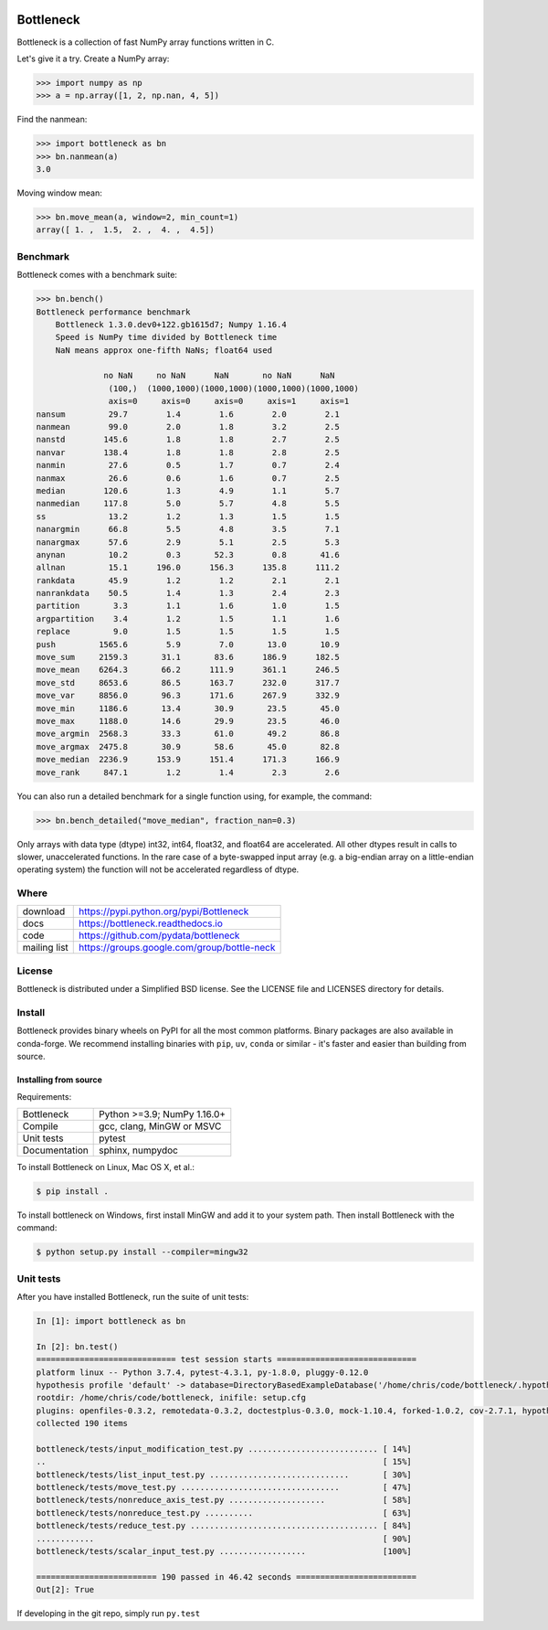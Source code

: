 .. image:: https://github.com/pydata/bottleneck/workflows/Github%20Actions/badge.svg
    :target: https://github.com/pydata/bottleneck/actions

==========
Bottleneck
==========

Bottleneck is a collection of fast NumPy array functions written in C.

Let's give it a try. Create a NumPy array:

.. code-block:: pycon

    >>> import numpy as np
    >>> a = np.array([1, 2, np.nan, 4, 5])

Find the nanmean:

.. code-block:: pycon

    >>> import bottleneck as bn
    >>> bn.nanmean(a)
    3.0

Moving window mean:

.. code-block:: pycon

    >>> bn.move_mean(a, window=2, min_count=1)
    array([ 1. ,  1.5,  2. ,  4. ,  4.5])

Benchmark
=========

Bottleneck comes with a benchmark suite:

.. code-block:: pycon

    >>> bn.bench()
    Bottleneck performance benchmark
        Bottleneck 1.3.0.dev0+122.gb1615d7; Numpy 1.16.4
        Speed is NumPy time divided by Bottleneck time
        NaN means approx one-fifth NaNs; float64 used

                  no NaN     no NaN      NaN       no NaN      NaN
                   (100,)  (1000,1000)(1000,1000)(1000,1000)(1000,1000)
                   axis=0     axis=0     axis=0     axis=1     axis=1
    nansum         29.7        1.4        1.6        2.0        2.1
    nanmean        99.0        2.0        1.8        3.2        2.5
    nanstd        145.6        1.8        1.8        2.7        2.5
    nanvar        138.4        1.8        1.8        2.8        2.5
    nanmin         27.6        0.5        1.7        0.7        2.4
    nanmax         26.6        0.6        1.6        0.7        2.5
    median        120.6        1.3        4.9        1.1        5.7
    nanmedian     117.8        5.0        5.7        4.8        5.5
    ss             13.2        1.2        1.3        1.5        1.5
    nanargmin      66.8        5.5        4.8        3.5        7.1
    nanargmax      57.6        2.9        5.1        2.5        5.3
    anynan         10.2        0.3       52.3        0.8       41.6
    allnan         15.1      196.0      156.3      135.8      111.2
    rankdata       45.9        1.2        1.2        2.1        2.1
    nanrankdata    50.5        1.4        1.3        2.4        2.3
    partition       3.3        1.1        1.6        1.0        1.5
    argpartition    3.4        1.2        1.5        1.1        1.6
    replace         9.0        1.5        1.5        1.5        1.5
    push         1565.6        5.9        7.0       13.0       10.9
    move_sum     2159.3       31.1       83.6      186.9      182.5
    move_mean    6264.3       66.2      111.9      361.1      246.5
    move_std     8653.6       86.5      163.7      232.0      317.7
    move_var     8856.0       96.3      171.6      267.9      332.9
    move_min     1186.6       13.4       30.9       23.5       45.0
    move_max     1188.0       14.6       29.9       23.5       46.0
    move_argmin  2568.3       33.3       61.0       49.2       86.8
    move_argmax  2475.8       30.9       58.6       45.0       82.8
    move_median  2236.9      153.9      151.4      171.3      166.9
    move_rank     847.1        1.2        1.4        2.3        2.6

You can also run a detailed benchmark for a single function using, for
example, the command:

.. code-block:: pycon

    >>> bn.bench_detailed("move_median", fraction_nan=0.3)

Only arrays with data type (dtype) int32, int64, float32, and float64 are
accelerated. All other dtypes result in calls to slower, unaccelerated
functions. In the rare case of a byte-swapped input array (e.g. a big-endian
array on a little-endian operating system) the function will not be
accelerated regardless of dtype.

Where
=====

===================   ========================================================
 download             https://pypi.python.org/pypi/Bottleneck
 docs                 https://bottleneck.readthedocs.io
 code                 https://github.com/pydata/bottleneck
 mailing list         https://groups.google.com/group/bottle-neck
===================   ========================================================

License
=======

Bottleneck is distributed under a Simplified BSD license. See the LICENSE file
and LICENSES directory for details.

Install
=======

Bottleneck provides binary wheels on PyPI for all the most common platforms.
Binary packages are also available in conda-forge. We recommend installing binaries
with ``pip``, ``uv``, ``conda`` or similar - it's faster and easier than building
from source.

Installing from source
----------------------

Requirements:

======================== ============================================================================
Bottleneck               Python >=3.9; NumPy 1.16.0+
Compile                  gcc, clang, MinGW or MSVC
Unit tests               pytest
Documentation            sphinx, numpydoc
======================== ============================================================================

To install Bottleneck on Linux, Mac OS X, et al.:

.. code-block:: console

    $ pip install .

To install bottleneck on Windows, first install MinGW and add it to your
system path. Then install Bottleneck with the command:

.. code-block:: console

    $ python setup.py install --compiler=mingw32

Unit tests
==========

After you have installed Bottleneck, run the suite of unit tests:

.. code-block:: pycon

  In [1]: import bottleneck as bn

  In [2]: bn.test()
  ============================= test session starts =============================
  platform linux -- Python 3.7.4, pytest-4.3.1, py-1.8.0, pluggy-0.12.0
  hypothesis profile 'default' -> database=DirectoryBasedExampleDatabase('/home/chris/code/bottleneck/.hypothesis/examples')
  rootdir: /home/chris/code/bottleneck, inifile: setup.cfg
  plugins: openfiles-0.3.2, remotedata-0.3.2, doctestplus-0.3.0, mock-1.10.4, forked-1.0.2, cov-2.7.1, hypothesis-4.32.2, xdist-1.26.1, arraydiff-0.3
  collected 190 items
  
  bottleneck/tests/input_modification_test.py ........................... [ 14%]
  ..                                                                      [ 15%]
  bottleneck/tests/list_input_test.py .............................       [ 30%]
  bottleneck/tests/move_test.py .................................         [ 47%]
  bottleneck/tests/nonreduce_axis_test.py ....................            [ 58%]
  bottleneck/tests/nonreduce_test.py ..........                           [ 63%]
  bottleneck/tests/reduce_test.py ....................................... [ 84%]
  ............                                                            [ 90%]
  bottleneck/tests/scalar_input_test.py ..................                [100%]
  
  ========================= 190 passed in 46.42 seconds =========================
  Out[2]: True

If developing in the git repo, simply run ``py.test``

